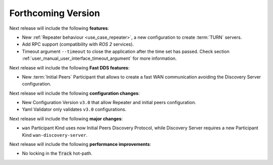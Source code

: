 
.. add orphan tag when new info added to this file
.. :orphan:

###################
Forthcoming Version
###################

Next release will include the following **features**:

* New :ref:`Repeater behaviour <use_case_repeater>`,
  a new configuration to create :term:`TURN` servers.
* Add RPC support (compatibility with *ROS 2* services).
* Timeout argument ``--timeout`` to close the application after the time set has passed.
  Check section :ref:`user_manual_user_interface_timeout_argument` for more information.

Next release will include the following **Fast DDS features**:

* New :term:`Initial Peers` Participant that allows to create a fast WAN communication
  avoiding the Discovery Server configuration.

Next release will include the following **configuration changes**:

* New Configuration Version ``v3.0`` that allow Repeater and initial peers configuration.
* Yaml Validator only validates ``v3.0`` configurations.

Next release will include the following **major changes**:

* ``wan`` Participant Kind uses now Initial Peers Discovery Protocol, while Discovery Server
  requires a new Participant Kind ``wan-discovery-server``.

Next release will include the following **performance improvements**:

* No locking in the :code:`Track` hot-path.
